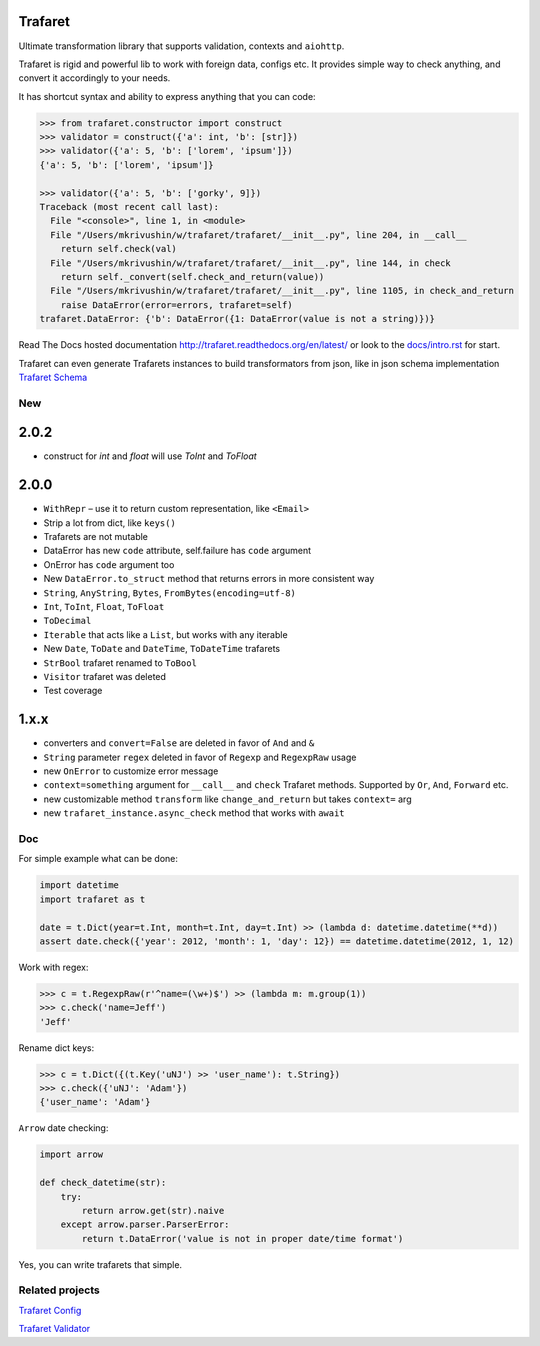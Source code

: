 Trafaret
========

|circleci_build| |gitter_chat| |pypi_version| |pypi_license|

Ultimate transformation library that supports validation, contexts and ``aiohttp``.

Trafaret is rigid and powerful lib to work with foreign data, configs etc.
It provides simple way to check anything, and convert it accordingly to your needs.

It has shortcut syntax and ability to express anything that you can code:

.. code-block:: python

    >>> from trafaret.constructor import construct
    >>> validator = construct({'a': int, 'b': [str]})
    >>> validator({'a': 5, 'b': ['lorem', 'ipsum']})
    {'a': 5, 'b': ['lorem', 'ipsum']}

    >>> validator({'a': 5, 'b': ['gorky', 9]})
    Traceback (most recent call last):
      File "<console>", line 1, in <module>
      File "/Users/mkrivushin/w/trafaret/trafaret/__init__.py", line 204, in __call__
        return self.check(val)
      File "/Users/mkrivushin/w/trafaret/trafaret/__init__.py", line 144, in check
        return self._convert(self.check_and_return(value))
      File "/Users/mkrivushin/w/trafaret/trafaret/__init__.py", line 1105, in check_and_return
        raise DataError(error=errors, trafaret=self)
    trafaret.DataError: {'b': DataError({1: DataError(value is not a string)})}


Read The Docs hosted documentation http://trafaret.readthedocs.org/en/latest/
or look to the `docs/intro.rst`_ for start.

Trafaret can even generate Trafarets instances to build transformators from json,
like in json schema implementation `Trafaret Schema <https://github.com/Deepwalker/trafaret_schema>`_


New
---

2.0.2
=====
- construct for `int` and `float` will use `ToInt` and `ToFloat`

2.0.0
=====

- ``WithRepr`` – use it to return custom representation, like ``<Email>``
- Strip a lot from dict, like ``keys()``
- Trafarets are not mutable
- DataError has new ``code`` attribute, self.failure has ``code`` argument
- OnError has ``code`` argument too
- New ``DataError.to_struct`` method that returns errors in more consistent way
- ``String``, ``AnyString``, ``Bytes``, ``FromBytes(encoding=utf-8)``
- ``Int``, ``ToInt``, ``Float``, ``ToFloat``
- ``ToDecimal``
- ``Iterable`` that acts like a ``List``, but works with any iterable
- New ``Date``, ``ToDate`` and ``DateTime``, ``ToDateTime`` trafarets
- ``StrBool`` trafaret renamed to ``ToBool``
- ``Visitor`` trafaret was deleted
- Test coverage

1.x.x
=====

* converters and ``convert=False`` are deleted in favor of ``And`` and ``&``
* ``String`` parameter ``regex`` deleted in favor of ``Regexp`` and ``RegexpRaw`` usage
* new ``OnError`` to customize error message
* ``context=something`` argument for ``__call__`` and ``check`` Trafaret methods.
  Supported by ``Or``, ``And``, ``Forward`` etc.
* new customizable method ``transform`` like ``change_and_return`` but takes ``context=`` arg
* new ``trafaret_instance.async_check`` method that works with ``await``

Doc
---

For simple example what can be done:

.. code-block:: python

    import datetime
    import trafaret as t

    date = t.Dict(year=t.Int, month=t.Int, day=t.Int) >> (lambda d: datetime.datetime(**d))
    assert date.check({'year': 2012, 'month': 1, 'day': 12}) == datetime.datetime(2012, 1, 12)

Work with regex:

.. code-block:: python

    >>> c = t.RegexpRaw(r'^name=(\w+)$') >> (lambda m: m.group(1))
    >>> c.check('name=Jeff')
    'Jeff'

Rename dict keys:

.. code-block:: python

    >>> c = t.Dict({(t.Key('uNJ') >> 'user_name'): t.String})
    >>> c.check({'uNJ': 'Adam'})
    {'user_name': 'Adam'}

``Arrow`` date checking:

.. code-block:: python

    import arrow

    def check_datetime(str):
        try:
            return arrow.get(str).naive
        except arrow.parser.ParserError:
            return t.DataError('value is not in proper date/time format')

Yes, you can write trafarets that simple.


Related projects
----------------

`Trafaret Config <https://github.com/tailhook/trafaret-config>`_

`Trafaret Validator <https://github.com/Lex0ne/trafaret_validator>`_


.. _docs/intro.rst: docs/intro.rst

.. |circleci_build| image:: https://circleci.com/gh/Deepwalker/trafaret.svg?style=shield
    :target: https://circleci.com/gh/Deepwalker/trafaret
    :alt: Build status @ Circle CI

.. |gitter_chat| image:: https://badges.gitter.im/Deepwalker/trafaret.svg
    :target: https://gitter.im/Deepwalker/trafaret
    :alt: Gitter Chat

.. |pypi_version| image:: https://img.shields.io/pypi/v/trafaret.svg?style=flat-square
    :target: https://pypi.org/p/trafaret
    :alt: Latest release

.. |pypi_license| image:: https://img.shields.io/pypi/l/trafaret.svg?style=flat-square
    :target: https://pypi.python.org/pypi/trafaret
    :alt: BSD license
